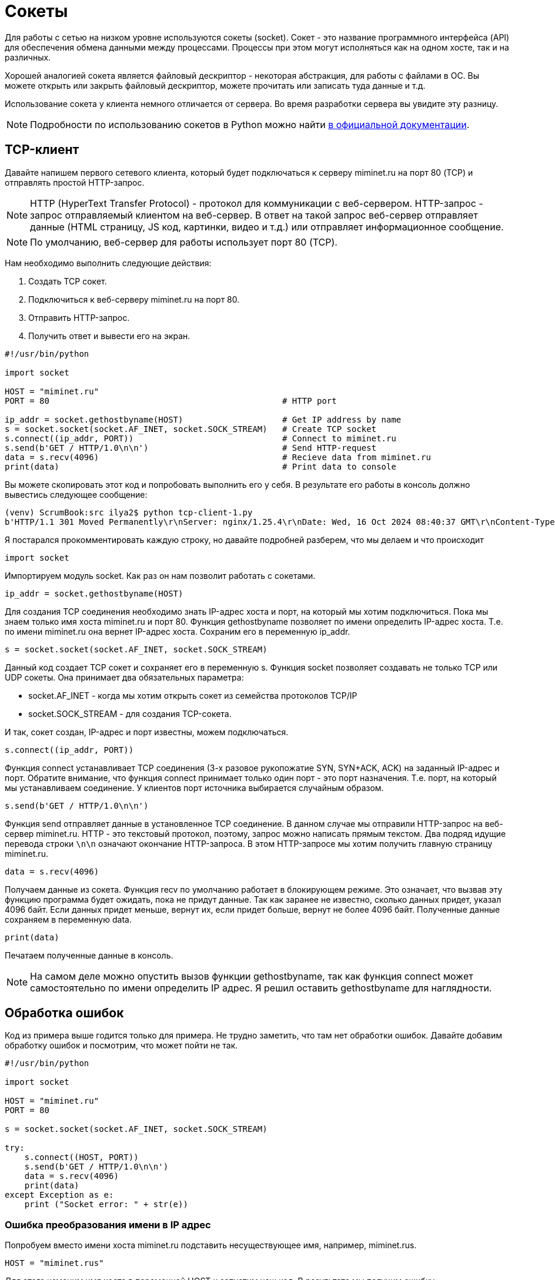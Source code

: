 = Сокеты

Для работы с сетью на низком уровне используются сокеты (socket). Сокет - это название программного интерфейса (API) для обеспечения обмена данными между процессами. Процессы при этом могут исполняться как на одном хосте, так и на различных.

Хорошей аналогией сокета является файловый дескриптор - некоторая абстракция, для работы с файлами в ОС. Вы можете открыть или закрыть файловый дескриптор, можете прочитать или записать туда данные и т.д.

Использование сокета у клиента немного отличается от сервера. Во время разработки сервера вы увидите эту разницу.

NOTE: Подробности по использованию сокетов в Python можно найти https://docs.python.org/3.8/library/socket.html[в официальной документации].

== TCP-клиент

Давайте напишем первого сетевого клиента, который будет подключаться к серверу miminet.ru на порт 80 (TCP) и отправлять простой HTTP-запрос.

NOTE: HTTP (HyperText Transfer Protocol) - протокол для коммуникации с веб-сервером. HTTP-запрос - запрос отправляемый клиентом на веб-сервер. В ответ на такой запрос веб-сервер отправляет данные (HTML страницу, JS код, картинки, видео и т.д.) или отправляет информационное сообщение.

NOTE: По умолчанию, веб-сервер для работы использует порт 80 (TCP).

Нам необходимо выполнить следующие действия:

. Создать TCP сокет.
. Подключиться к веб-серверу miminet.ru на порт 80.
. Отправить HTTP-запрос.
. Получить ответ и вывести его на экран.

[source,python]
----
#!/usr/bin/python

import socket

HOST = "miminet.ru"
PORT = 80                                               # HTTP port

ip_addr = socket.gethostbyname(HOST)                    # Get IP address by name
s = socket.socket(socket.AF_INET, socket.SOCK_STREAM)   # Create TCP socket
s.connect((ip_addr, PORT))                              # Connect to miminet.ru
s.send(b'GET / HTTP/1.0\n\n')                           # Send HTTP-request
data = s.recv(4096)                                     # Recieve data from miminet.ru
print(data)                                             # Print data to console

----

Вы можете скопировать этот код и попробовать выполнить его у себя. В результате его работы в консоль должно вывестись следующее сообщение:

[source]
----
(venv) ScrumBook:src ilya2$ python tcp-client-1.py
b'HTTP/1.1 301 Moved Permanently\r\nServer: nginx/1.25.4\r\nDate: Wed, 16 Oct 2024 08:40:37 GMT\r\nContent-Type: text/html\r\nContent-Length: 169\r\nConnection: close\r\nLocation: https://miminet.ru/\r\n\r\n<html>\r\n<head><title>301 Moved Permanently</title></head>\r\n<body>\r\n<center><h1>301 Moved Permanently</h1></center>\r\n<hr><center>nginx/1.25.4</center>\r\n</body>\r\n</html>\r\n'
----

Я постарался прокомментировать каждую строку, но давайте подробней  разберем, что мы делаем и что происходит

[source,python]
----
import socket
----

Импортируем модуль socket. Как раз он нам позволит работать с сокетами.

[source,python]
----
ip_addr = socket.gethostbyname(HOST)
----

Для создания TCP соединения необходимо знать IP-адрес хоста и порт, на который мы хотим подключиться. Пока мы знаем только имя хоста miminet.ru и порт 80. Функция gethostbyname позволяет по имени определить IP-адрес хоста. Т.е. по имени miminet.ru она вернет IP-адрес хоста. Сохраним его в переменную ip_addr.

[source,python]
----
s = socket.socket(socket.AF_INET, socket.SOCK_STREAM)
----

Данный код создает TCP сокет и сохраняет его в переменную s. Функция socket позволяет создавать не только TCP или UDP сокеты. Она принимает два обязательных параметра:

* socket.AF_INET - когда мы хотим открыть сокет из семейства протоколов TCP/IP
* socket.SOCK_STREAM - для создания TCP-сокета.

И так, сокет создан, IP-адрес и порт известны, можем подключаться.

[source,python]
----
s.connect((ip_addr, PORT))
----

Функция connect устанавливает TCP соединения (3-х разовое рукопожатие SYN, SYN+ACK, ACK) на заданный IP-адрес и порт. Обратите внимание, что функция connect принимает только один порт - это порт назначения. Т.е. порт, на который мы устанавливаем соединение. У клиентов порт источника выбирается случайным образом.

[source,python]
----
s.send(b'GET / HTTP/1.0\n\n')
----

Функция send отправляет данные в установленное TCP соединение. В данном случае мы отправили HTTP-запрос на веб-сервер miminet.ru. HTTP - это текстовый протокол, поэтому, запрос можно написать прямым текстом. Два подряд идущие перевода строки ``\n\n`` означают окончание HTTP-запроса. В этом HTTP-запросе мы хотим получить главную страницу miminet.ru.

[source,python]
----
data = s.recv(4096)
----

Получаем данные из сокета. Функция recv по умолчанию работает в блокирующем режиме. Это означает, что вызвав эту функцию программа будет ожидать, пока не придут данные. Так как заранее не известно, сколько данных придет, указал 4096 байт. Если данных придет меньше, вернут их, если придет больше, вернут не более 4096 байт. Полученные данные сохраняем в переменную data.

[source,python]
----
print(data)
----

Печатаем полученные данные в консоль.

NOTE: На самом деле можно опустить вызов функции gethostbyname, так как функция connect может самостоятельно по имени определить IP адрес. Я решил оставить gethostbyname для наглядности.

== Обработка ошибок

Код из примера выше годится только для примера. Не трудно заметить, что там нет обработки ошибок. Давайте добавим обработку ошибок и посмотрим, что может пойти не так.

[source,python]
----
#!/usr/bin/python

import socket

HOST = "miminet.ru"
PORT = 80

s = socket.socket(socket.AF_INET, socket.SOCK_STREAM)

try:
    s.connect((HOST, PORT))
    s.send(b'GET / HTTP/1.0\n\n')
    data = s.recv(4096)
    print(data)
except Exception as e:
    print ("Socket error: " + str(e))
----

=== Ошибка преобразования имени в IP адрес

Попробуем вместо имени хоста miminet.ru подставить несуществующее имя, например, miminet.rus.

[source,python]
----
HOST = "miminet.rus"
----

Для этого изменим имя хоста в переменной HOST и запустим наш код. В результате мы получим ошибку:

[source,console]
----
(venv) ScrumBook:src ilya2$ python tcp-client-2-hostname.py
Socket error: [Errno 8] nodename nor servname provided, or not known
----

Она означает, что нам не удалось по имени хоста определить IP-адрес. Дальнейшая установка соединения бессмысленно, так как мы не знаем IP-адрес хоста.

NOTE: Для воспроизведения следующих ошибок верните имя в переменной HOST обратно на miminet.ru

=== Ошибка подключения

Для воспроизведения ошибки подключения поменяем переменную PORT c 80 на 81 (можно и 81 и многие другие порты, которые закрыты). Запустим наш код и увидим ошибку подключения:

[source,console]
----
(venv) ScrumBook:src ilya2$ python tcp-client-2-port81.py
Socket error: [Errno 61] Connection refused
----

Данная ошибка сообщает, что на удаленной стороне нет программы, которая готова работать на указанном порту. В моем случае - это порт 81. Нет смысла продолжать выполнять программу и пытаться отправить данные. Ошибка появляется, когда во время установки TCP соединения клиент получает пакет с флагом RST. Из хорошего, данная ошибка появляется быстро. Т.е. наш хост отправил SYN пакет, в ответ получил RST и сообщил об этом нам.

А теперь попробуем установить TCP соединение на порт, который не будет отвечать пакетом с флагом RST. Посмотрим, как себя поведет наша программа. Для этого на сервере miminet.ru настроен фаервол, который отбрасывает все входящие TCP пакеты с портом назначения равным 8000.

Поменяем переменную PORT на 8000 и запустим нашу программу. После длительного ожидания появляется ошибка:

[source,console]
----
(venv) ScrumBook:src ilya2$ python tcp-client-2-port8000-1.py
Socket error: [Errno 60] Operation timed out
----

Ошибка означает, что не удалось установить TCP соединение. Такую ошибку можно наблюдать, когда пакеты по какой-то причине не доходят до сервера. Либо они блокируются фаерволом, либо сервер просто выключен.

Это неприятная ошибка! Сокет и все его функции, включая ``connect``, по умолчанию работают в блокирующем режиме. Это когда программа вызывает функцию и ждет, пока эта функция не завершит свою работу. И когда пакеты вот так теряются, то вся программа зависает. В моем случае программа зависла на 75 секунд.

[source,console]
----
(venv) ScrumBook:src ilya2$ time python tcp-client-2-port8000-1.py
Socket error: [Errno 60] Operation timed out

real    1m15.779s
user    0m0.028s
sys     0m0.012s
----

NOTE: Если у вас Linux или MacOS, то для замера времени исполнения программы, перед запуском напишите time. Общее время исполнения программы будет отображаться в строке real.

Чтобы решить проблему с подвисанием, можно запустить работу с сокетом в отдельном потоке. Но, даже в отдельном потоке установка соединения может происходить аж 70 секунд. Это очень долго! Современные сети работают на много быстрей, чтобы ждать столько времени перед тем, как будет принято решение о невозможности установить соединение. Для уменьшения таймаута воспользуемся функцией ``settimeout``.

[source,python]
----
s = socket.socket(socket.AF_INET, socket.SOCK_STREAM)
s.settimeout(5)
----

Сразу после создания сокета установим таймаут на блокирующие операции в 5 секунд. Теперь функция ``connect`` ожидает всего 5 секунд, после чего сообщает об ошибке и завершает свою работу.

[source,console]
----
(venv) ScrumBook:src ilya2$ time python tcp-client-2-port8000-2.py
Socket error: timed out

real    0m5.055s
user    0m0.032s
sys     0m0.013s
----

NOTE: Установка таймаута в 0 переведет сокет в неблокирующий режим. В этом случае нужно будет поменять схему работы с сокетом. Об этом будет подробней рассказано дальше по курсу.

При работе с сокетом я всегда рекомендую уменьшать таймауты до приемлемого значения. Современные компьютерные сети позволяют на много быстрей определить невозможность установки соединения и сообщить об этом.

=== Обработка отправки данных (send)

Функция ``send`` обычно отрабатывает без сбоя. Но вот что стоит о ней знать! Важно запомнить, когда вы вызываете send, то данные не передаются приложению на другом конце сокета. Функция send только помещает данные в буфер для отправки. И все.

После того как функция ``send`` поместила данные на отправку, соединение может быть уже разорвано и, соответственно, никакие данные никуда не будут переданы. Учтите этот момент!

=== Обработка получения данных (recv)

Функция ``recv`` принимает один обязательный аргумент - это максимальное количество байт, которое можно вернуть. В случае ошибки функция ``recv`` вернёт 0 байт данных. Это будет означать, что соединение было закрыто и от туда больше ничего не может быть получено.

Особо внимание стоит обратить на работу функции ``recv``. Функция recv - блокирующая функция и она будет ожидать данные вечно (либо пока соединение не будет закрыто). Теоретически, вызвав ``recv`` вы можете вечно ожидать, пока она что-то вернет.

Чтобы воспроизвести проблему с ``recv`` изменим наш код на следующий:

[source,python]
----
#!/usr/bin/python

import socket

HOST = "miminet.ru"
PORT = 80

s = socket.socket(socket.AF_INET, socket.SOCK_STREAM)
s.settimeout(5)

try:
    s.connect((HOST, PORT))
    data = s.recv(4096)
    print(data)
except Exception as e:
    print ("Socket error: " + str(e))
----

В этом коде мы убрали отправку HTTP-запроса (``s.send``) и сразу ожидаем данные. Запустите этот код. Программа будет ожидать данные до тех пор, пока сокет не будет закрыт или пока не истечет таймаут.

[source,console]
----
(venv) ScrumBook:src ilya2$ time python tcp-client-2-recv.py
Socket error: timed out

real    0m5.079s
user    0m0.028s
sys     0m0.011s
----

В этом случае ожидание длилось 5 секунд - время установленного таймаута.

=== TCP-клиент с обработкой ошибок

Давайте посмотрим, как будет выглядеть наш TCP-клиент с обработкой указанных ошибок:

[source,python]
----
#!/usr/bin/python

import socket

HOST = "miminet.ru"
PORT = 80

s = socket.socket(socket.AF_INET, socket.SOCK_STREAM)
s.settimeout(5)

try:
    s.connect((HOST, PORT))
    s.send(b'GET / HTTP/1.0\n\n')
    data = s.recv(4096)

    if not data:
        raise RuntimeError("socket connection broken")

    print(data)
except Exception as e:
    print ("Socket error: "+str(e))
----

[source,python]
----
s.settimeout(5)
----

Чтобы не ждать слишком долго блокирующих оперций (при невозможности установить соединение и когда нечего читать в буфере приема).

[source,python]
----
    if not data:
        raise RuntimeError("socket connection broken")
----

Проверяем результат работы функции ``recv`` и в случае ошибки сообщаем, что соединение было закрыто.

В целом, уже не плохо!

Правда, проблема с ``recv`` до конца не решена. Если данные не поступят, то ``recv`` будет их ждать 5 секунд.

== Проверка доступности данных (select)

Можно работу с сокетами выделить в отдельный поток (``thread``) и не переживать о блокировке кода. Но, это перенос проблемы из одного места в другое. Для решения данной проблемы используется функция ``select`.

Функция ``select`` позволяет проверить наличия данных в буфере, что дает возможность вызывать ``recv`` только тогда, когда буфер не пуст и избегать ненужных ожиданий. Ниже представлен код с использованием ``select``

[source,python]
----
##!/usr/bin/python

import socket
import select

HOST = "miminet.ru"
PORT = 80

s = socket.socket(socket.AF_INET, socket.SOCK_STREAM)
s.settimeout(5)

try:
    s.connect((HOST, PORT))
    s.send(b'GET / HTTP/1.0\n\n')

    rdy = select.select([s], [], [], 2)
    if not rdy[0]:
        raise RuntimeError("no response")

    data = s.recv(4096)

    if not data:
        raise RuntimeError("socket connection broken")

    print(data)

except Exception as e:
    print ("Socket error: "+str(e))
----

Функция select принимает 4 аргумент:

* список дескрипторов, готовых для чтения
* список дескрипторов, готовых для записи
* список дескрипторов которые в исключительном состоянии (exceptional condition)
* время ожидания (float)

[source,python]
----
    rdy = select.select([s], [], [], 2)
    if not rdy[0]:
        raise RuntimeError("no response")
----

Как и многие другие функции, ``select`` - блокирующая функция. Код выше означает - жать 2 секунды или пока в сокете ``s`` не появятся данные для чтения.

Проверка нужна для того, чтобы определить, функция ``select`` завершилась по причине, что появились данные для чтения или по таймауту (2 секунды).

NOTE: функция select работает с дискрипторами и ей все равно, это сокет, файловый десриптор или дескриптор для ввода/вывода с консоли.

Таким образом, у нас получился следующий TCP-клиент:

* если все хорошо, то все хорошо
* если невозможно установить TCP соединение, сразу сообщаем об этом
* если TCP соединение не устанавливается 5 секунд (а не 70), прекращаем работу с ошибкой
* если данные не приходят в ответ на запрос, ждем 2 секунды (а не 5) и прекращаем работу.

Это уже на много лучше того, что было изначально.

NOTE: Вся сила функции ``select`` совсем не в том, что мы ждем всего 2 секунды. Она раскрывается при работе с множеством сокетов. Что бы для каждого сокета не выделять отдельный поток, используя ``select`` всю работу можно организовать в одном потоке.

== UDP-клиент

UDP-клиент во многом очень похож на TCP-клиент. Для примера разберем программу, которая узнает точное время от одного из серверов времени. Для работы с сервером времени используется UDP протокол.

NOTE: Для синхронизации времени ОС используют SNTP (Simple Network Time Protocol) протокол. Сервер SNTP использует для работы порт 123 (UDP). SNTP работает по схеме запрос-ответ. Клиент отправляет запрос на сервер, а в ответ получает информацию о времени.

[source,python]
----
import socket
import struct
import time
import select

NTP_SERVER = "2.ru.pool.ntp.org"
PORT = 123
TIME1970 = 2208988800

client = socket.socket(socket.AF_INET, socket.SOCK_DGRAM)

data = '\x1b' + 47 * '\0'

try:
    client.sendto( data.encode('utf-8'), (NTP_SERVER, PORT))
    rdy = select.select([client], [], [], 0.9)

    if not rdy[0]:
        raise RuntimeError("socket recv broken")

    data, address = client.recvfrom(1024)

    if data:
        print ('Response received from:', address)
        t = struct.unpack( '!12I', data )[8]
        t -= TIME1970
        print ('\tTime=%s' % time.ctime(t))
except Exception as e:
    print ("Socket error: " + str(e))
----

Нам необходимо выполнить следующие действия:

. Создать UDP сокет.
. Отправить запрос на SNTP сервер.
. Получить ответ, достать полученное время и вывести его на экран.

Обратите внимание, в отличие от TCP-клиента у UDP-клиента нет необходимости устанавливать соединение. Как мы знаем, UDP протокол не поддерживает их.

[source,python]
----
NTP_SERVER = "2.ru.pool.ntp.org"
PORT = 123
TIME1970 = 2208988800
----

Переменные NTP_SERVER и порт содержат имя сервера и порт, на который мы будем отправлять запрос. Переменная TIME1970 содержит количество секунд прошедших с 1 Января 1900 года по 1 Января 1970 года.

[source,python]
----
client = socket.socket(socket.AF_INET, socket.SOCK_DGRAM)
----

Создание UDP-сокета. Когда мы создавали TCP-сокет, то вторым параметром указывали socket.SOCK_STREAM, для создания UDP-сокета нужно указать socket.SOCK_DGRAM.

[source,python]
----
data = '\x1b' + 47 * '\0'
----

Запрос, который мы будем отправлять на SNTP сервер. Не суть, что именно означает такой запрос. Пока главное понять, что получим такой запрос SNTP сервер отправит ответ, в которм будет указано точное время.

NOTE: Более подробно про формат SNTP-пакета можно почитать в https://www.rfc-editor.org/rfc/rfc1769#page-5[RFC 1769].

[source,python]
----
client.sendto( data.encode('utf-8'), (NTP_SERVER, PORT))
----

Функция ``sendto`` используется для отпавки данных по UDP. Она принимае второй аргумент аналогичный тому, который принимает функция ``connect`` при установке TCP-соединения - это имя сервера или его IP-адрес и порт назначения. Еще раз обратите внимание,  перед отправкой данных по UDP соединение не устанавливается.

Отсутствие уствновки соединения приводит к тому, что после создания UDP-сокета нельзя вызывать функция ``recv`` или её аналог. На какой входящий порт ожидать UDP-пакет? А когда мы вызовем функцию ``sendto``, ОС отправит пакет на заданный IP-адрес и порт, а порт источника выберет случайным образом. И именно после этого момента можно будет вызывать функции для получения данных. Теперь, если придет UDP пакет на наш случайно выбранный порт, а IP-адрес и порт источника, при этому, будут идентичны тем, что мы указалаи при sendto - то ОС передаст нам пакет на обработку.

[source,python]
----
rdy = select.select([client], [], [], 0.9)

    if not rdy[0]:
        raise RuntimeError("socket recv broken")
----

UDP - ненадежный протокол передачи данных. Отправив запрос на SNTP сервер не факт, что он дойдет. И еще нет уверенности в том, что ответ не потеряется. Поэтому, есть вероятность вызывать функцию чтения из сокета и зависнуть там на долго. Мы уже знакомы с ``select``, поэтому воспользуемся этой функцией для проверки доступности данных в буфере на чтение.

Я намеренно установил время ожидания менее 1 секунды, чтобы показать такую возможность. Некоторые разработчик, когда им нужно подождать, например, 0.5 секунды, пишут ``select([], [], [], 0.5)``.

[source,python]
----
data, address = client.recvfrom(1024)
----

Функция ``recvfrom`` аналогична ``recv``, только еще возвращает пару IP-адрес и порт источника.

[source,python]
----
    if data:
        print ('Response received from:', address)
        t = struct.unpack( '!12I', data)[8]
        t -= TIME1970
        print ('\tTime=%s' % time.ctime(t))
----

Проверяем, есть ли данные в полученном пакете. Если есть:

* печатаем IP-адрес и порт источника
* достаем из SNTP пакета время с сервера (кому интересно, смотрите подробности в https://www.rfc-editor.org/rfc/rfc1769#page-5[RFC 1769])
* вычитаем из времени 70 лет. SNTP сервер считает время в секундах от 1 Января 1900 года, а модуль ``time`` ожидает, что на вход поступит количество секунд прошедших с 1 Января 1970 года. Поэтому нужно из времени от SNTP сервера вычесть 70 лет.
* печатаем время в консоль.

Результат работы программы представлен ниже:

[source,console]
----
(venv) ScrumBook:src ilya2$ python udp-client-1.py
Response received from: ('192.36.143.130', 123)
        Time=Wed Oct 16 17:50:43 2024
----
